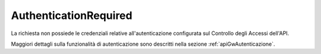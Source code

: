 .. _errori_401_AuthenticationRequired:

AuthenticationRequired
----------------------

La richiesta non possiede le credenziali relative all'autenticazione configurata sul Controllo degli Accessi dell'API.

Maggiori dettagli sulla funzionalità di autenticazione sono descritti nella sezione :ref:`apiGwAutenticazione`.

